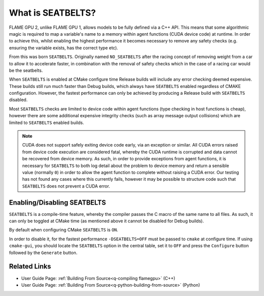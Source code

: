 .. _SEATBELTS:
What is SEATBELTS?
==================

FLAME GPU 2, unlike FLAME GPU 1, allows models to be fully defined via a C++ API. This means that some algorithmic magic is required to map a variable's name to a memory within agent functions (CUDA device code) at runtime. In order to achieve this, whilst enabling the highest performance it becomes necessary to remove any safety checks (e.g. ensuring the variable exists, has the correct type etc).

From this was born ``SEATBELTS``. Originally named ``NO_SEATBELTS`` after the racing concept of removing weight from a car to allow it to accelerate faster, in combination with the removal of safety checks which in the case of a racing car would be the seatbelts.

When ``SEATBELTS`` is enabled at CMake configure time Release builds will include any error checking deemed expensive. These builds still run much faster than Debug builds, which always have ``SEATBELTS`` enabled regardless of CMAKE configuration. However, the fastest performance can only be achieved by producing a Release build with ``SEATBELTS`` disabled.

Most ``SEATBELTS`` checks are limited to device code within agent functions (type checking in host functions is cheap), however there are some additional expensive integrity checks (such as array message output collisions) which are limited to ``SEATBELTS`` enabled builds.

.. note::

    CUDA does not support safely exiting device code early, via an exception or similar. All CUDA errors raised from device code execution are considered fatal, whereby the CUDA runtime is corrupted and data cannot be recovered from device memory. As such, in order to provide exceptions from agent functions, it is necessary for ``SEATBELTS`` to both log detail about the problem to device memory and return a sensible value (normally ``0``) in order to allow the agent function to complete without raising a CUDA error. Our testing has not found any cases where this currently fails, however it may be possible to structure code such that ``SEATBELTS`` does not prevent a CUDA error.




Enabling/Disabling SEATBELTS
----------------------------
``SEATBELTS`` is a compile-time feature, whereby the compiler passes the C macro of the same name to all files. As such, it can only be toggled at CMake time (as mentioned above it cannot be disabled for Debug builds).

By default when configuring CMake ``SEATBELTS`` is ``ON``.

In order to disable it, for the fastest performance ``-DSEATBELTS=OFF`` must be passed to ``cmake`` at configure time. If using ``cmake-gui``, you should locate the ``SEATBELTS`` option in the central table, set it to ``OFF`` and press the ``Configure`` button followed by the ``Generate`` button.


Related Links
-------------

* User Guide Page: :ref:`Building From Source<q-compiling flamegpu>` (C++)
* User Guide Page: :ref:`Building From Source<q-python-building-from-source>` (Python)